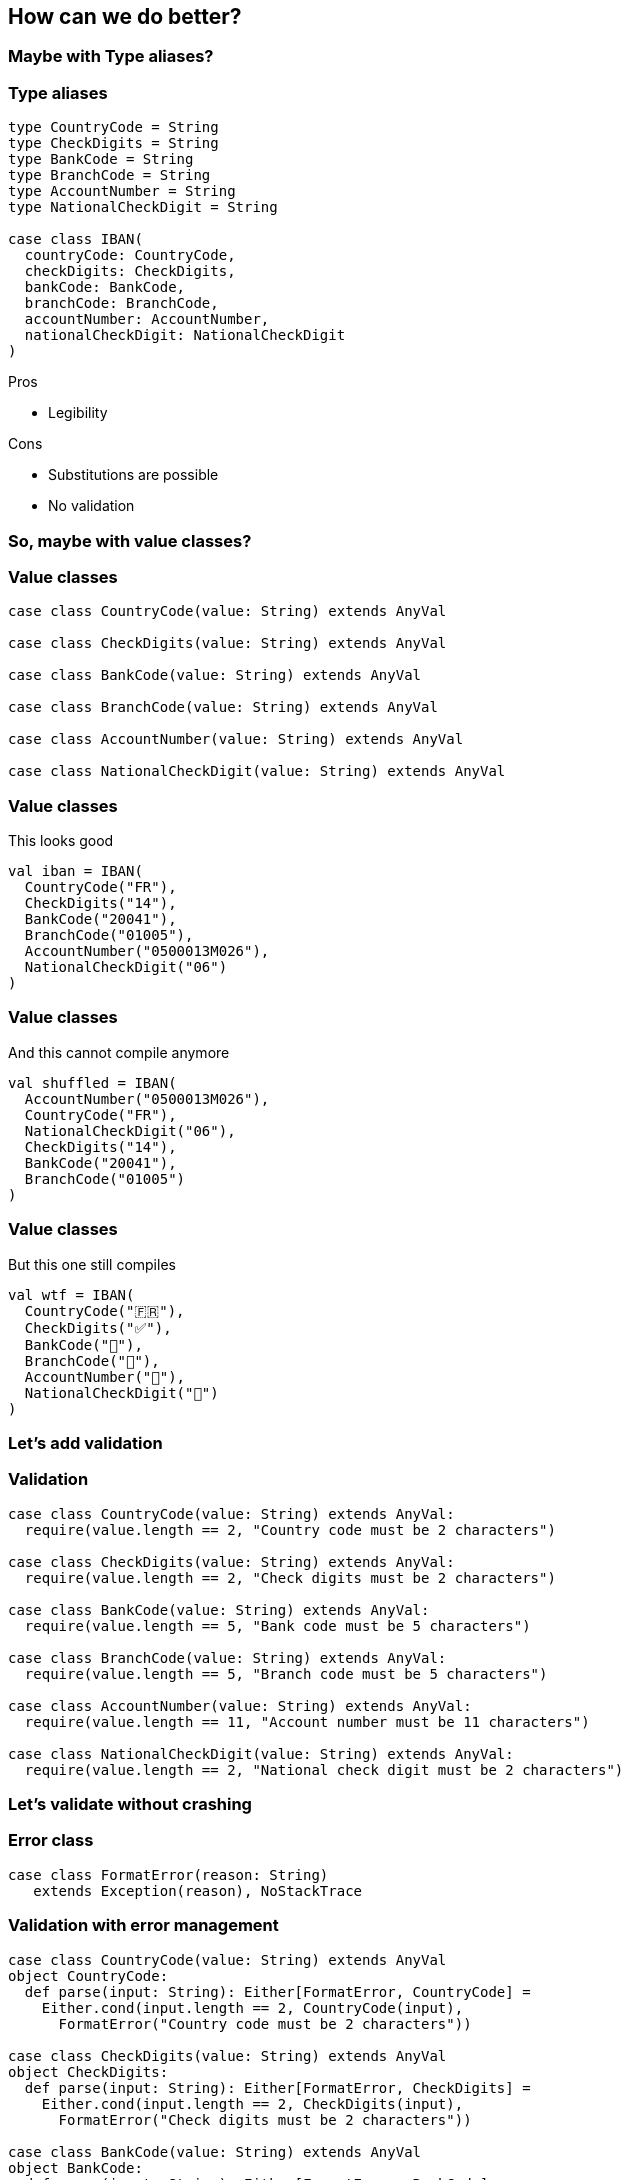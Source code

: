 == How can we do better?
ifndef::imagesdir[]
:imagesdir: ../assets/images/iron/
endif::[]

=== Maybe with Type aliases?

[%notitle]
=== Type aliases
[source,scala,data-id=code,data-line-numbers=""]
----
type CountryCode = String
type CheckDigits = String
type BankCode = String
type BranchCode = String
type AccountNumber = String
type NationalCheckDigit = String

case class IBAN(
  countryCode: CountryCode,
  checkDigits: CheckDigits,
  bankCode: BankCode,
  branchCode: BranchCode,
  accountNumber: AccountNumber,
  nationalCheckDigit: NationalCheckDigit
)
----

[.notes]
--
Pros

- Legibility

Cons

- Substitutions are possible
- No validation
--
=== So, maybe with value classes?

[%notitle]
=== Value classes
[source,scala,data-id=code,data-line-numbers=""]
----
case class CountryCode(value: String) extends AnyVal

case class CheckDigits(value: String) extends AnyVal

case class BankCode(value: String) extends AnyVal

case class BranchCode(value: String) extends AnyVal

case class AccountNumber(value: String) extends AnyVal

case class NationalCheckDigit(value: String) extends AnyVal
----

[%notitle,data-auto-animate=""]
=== Value classes

This looks good

[source,scala,data-id=code,data-line-numbers=""]
----
val iban = IBAN(
  CountryCode("FR"),
  CheckDigits("14"),
  BankCode("20041"),
  BranchCode("01005"),
  AccountNumber("0500013M026"),
  NationalCheckDigit("06")
)
----

[%notitle,data-auto-animate=""]
=== Value classes

And this cannot compile anymore

[source,scala,data-id=code,data-line-numbers=""]
----
val shuffled = IBAN(
  AccountNumber("0500013M026"),
  CountryCode("FR"),
  NationalCheckDigit("06"),
  CheckDigits("14"),
  BankCode("20041"),
  BranchCode("01005")
)
----

[%notitle,data-auto-animate=""]
=== Value classes

But this one still compiles

[source,scala,data-id=code,data-line-numbers=""]
----
val wtf = IBAN(
  CountryCode("🇫🇷"),
  CheckDigits("✅"),
  BankCode("🏦"),
  BranchCode("🌳"),
  AccountNumber("🧾"),
  NationalCheckDigit("🤡")
)
----

=== Let's add validation

[%notitle]
=== Validation
[source,scala,data-id=code,data-line-numbers=""]
----
case class CountryCode(value: String) extends AnyVal:
  require(value.length == 2, "Country code must be 2 characters")

case class CheckDigits(value: String) extends AnyVal:
  require(value.length == 2, "Check digits must be 2 characters")

case class BankCode(value: String) extends AnyVal:
  require(value.length == 5, "Bank code must be 5 characters")

case class BranchCode(value: String) extends AnyVal:
  require(value.length == 5, "Branch code must be 5 characters")

case class AccountNumber(value: String) extends AnyVal:
  require(value.length == 11, "Account number must be 11 characters")

case class NationalCheckDigit(value: String) extends AnyVal:
  require(value.length == 2, "National check digit must be 2 characters")
----

=== Let's validate without crashing

[%notitle]
=== Error class
[source,scala]
----
case class FormatError(reason: String)
   extends Exception(reason), NoStackTrace
----

[%notitle]
=== Validation with error management
[source,scala,data-id=either-code,data-line-numbers=""]
----
case class CountryCode(value: String) extends AnyVal
object CountryCode:
  def parse(input: String): Either[FormatError, CountryCode] =
    Either.cond(input.length == 2, CountryCode(input),
      FormatError("Country code must be 2 characters"))

case class CheckDigits(value: String) extends AnyVal
object CheckDigits:
  def parse(input: String): Either[FormatError, CheckDigits] =
    Either.cond(input.length == 2, CheckDigits(input),
      FormatError("Check digits must be 2 characters"))

case class BankCode(value: String) extends AnyVal
object BankCode:
  def parse(input: String): Either[FormatError, BankCode] =
    Either.cond(input.length == 5, BankCode(input),
      FormatError("Bank code must be 5 characters"))
----

[%notitle]
=== Validation with error management

[source,scala,data-id=either-code, highlight="3,9,15|4..5,10..11,16..17"]
----
case class CountryCode(value: String) extends AnyVal
object CountryCode:
  def parse(input: String): Either[FormatError, CountryCode] =
    Either.cond(input.length == 2, CountryCode(input),
      FormatError("Country code must be 2 characters"))

case class CheckDigits(value: String) extends AnyVal
object CheckDigits:
  def parse(input: String): Either[FormatError, CheckDigits] =
    Either.cond(input.length == 2, CheckDigits(input),
      FormatError("Check digits must be 2 characters"))

case class BankCode(value: String) extends AnyVal
object BankCode:
  def parse(input: String): Either[FormatError, BankCode] =
    Either.cond(input.length == 5, BankCode(input),
      FormatError("Bank code must be 5 characters"))
----

[%notitle]
=== Validation with error management
[source,scala,data-id="either-code",data-line-numbers=""]
----
case class BranchCode(value: String) extends AnyVal
object BranchCode:
  def parse(input: String): Either[FormatError, BranchCode] =
    Either.cond(input.length == 5, BranchCode(input),
      FormatError("Branch code must be 5 characters"))

case class AccountNumber(value: String) extends AnyVal
object AccountNumber:
  def parse(input: String): Either[FormatError, AccountNumber] =
    Either.cond(input.length == 11, AccountNumber(input),
      FormatError("Account number must be 11 characters"))

case class NationalCheckDigit(value: String) extends AnyVal
object NationalCheckDigits:
  def parse(input: String): Either[FormatError, NationalCheckDigits] =
    Either.cond(input.length == 2, NationalCheckDigits(input),
      FormatError("Notional check digits must be 2 characters"))
----

[%notitle]
=== Validation with error management
[source,scala,data-id=either-code,data-line-numbers="3,9,15|4..5,10..11,16..17"]
----
case class BranchCode(value: String) extends AnyVal
object BranchCode:
  def parse(input: String): Either[FormatError, BranchCode] =
    Either.cond(input.length == 5, BranchCode(input),
      FormatError("Branch code must be 5 characters"))

case class AccountNumber(value: String) extends AnyVal
object AccountNumber:
  def parse(input: String): Either[FormatError, AccountNumber] =
    Either.cond(input.length == 11, AccountNumber(input),
      FormatError("Account number must be 11 characters"))

case class NationalCheckDigit(value: String) extends AnyVal
object NationalCheckDigits:
  def parse(input: String): Either[FormatError, NationalCheckDigits] =
    Either.cond(input.length == 2, NationalCheckDigits(input),
      FormatError("Notional check digits must be 2 characters"))
----

=== What about opaque types?

[%notitle]
=== Opaque types

[source,scala,data-id=opaque-types-code,data-line-numbers=""]
----
opaque type BranchCode <: String = String
object BranchCode:

  inline def wrap(input: String): BranchCode = input

  extension (value: BranchCode) inline def unwrap: String = value

  def parse(input: String): Either[FormatError, BranchCode] =
    Either.cond(input.length == 5, wrap(input),
      FormatError("Branch code must be 5 characters"))
----

=== Summary

[cols="5,3,3,3,3,3,3"]
|===
| | Legible | Ordered | Valid | Pure  | Performance | Concise

|Raw Classes
|❌
|❌
|❌
|❌
|❌
|❌

|Type Aliases
|✅
|❌
|❌
|❌
|❌
|❌

|Value Classes
|✅
|✅
|❌
|❌
|❌
|❌

|VC + Require
|✅
|✅
|✅
|❌
|❌
|❌

|VC + Either
|✅
|✅
|✅
|✅
|❌
|❌

|Opaque types
|✅
|✅
|✅
|✅
|✅
|❌
|===

